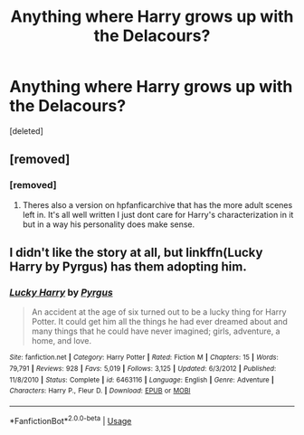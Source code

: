 #+TITLE: Anything where Harry grows up with the Delacours?

* Anything where Harry grows up with the Delacours?
:PROPERTIES:
:Score: 8
:DateUnix: 1588175934.0
:DateShort: 2020-Apr-29
:FlairText: Request
:END:
[deleted]


** [removed]
:PROPERTIES:
:Score: 3
:DateUnix: 1588176028.0
:DateShort: 2020-Apr-29
:END:

*** [removed]
:PROPERTIES:
:Score: 1
:DateUnix: 1588176044.0
:DateShort: 2020-Apr-29
:END:

**** Theres also a version on hpfanficarchive that has the more adult scenes left in. It's all well written I just dont care for Harry's characterization in it but in a way his personality does make sense.
:PROPERTIES:
:Author: Aniki356
:Score: 2
:DateUnix: 1588177431.0
:DateShort: 2020-Apr-29
:END:


** I didn't like the story at all, but linkffn(Lucky Harry by Pyrgus) has them adopting him.
:PROPERTIES:
:Author: steve_wheeler
:Score: 1
:DateUnix: 1588447277.0
:DateShort: 2020-May-02
:END:

*** [[https://www.fanfiction.net/s/6463116/1/][*/Lucky Harry/*]] by [[https://www.fanfiction.net/u/1817780/Pyrgus][/Pyrgus/]]

#+begin_quote
  An accident at the age of six turned out to be a lucky thing for Harry Potter. It could get him all the things he had ever dreamed about and many things that he could have never imagined; girls, adventure, a home, and love.
#+end_quote

^{/Site/:} ^{fanfiction.net} ^{*|*} ^{/Category/:} ^{Harry} ^{Potter} ^{*|*} ^{/Rated/:} ^{Fiction} ^{M} ^{*|*} ^{/Chapters/:} ^{15} ^{*|*} ^{/Words/:} ^{79,791} ^{*|*} ^{/Reviews/:} ^{928} ^{*|*} ^{/Favs/:} ^{5,019} ^{*|*} ^{/Follows/:} ^{3,125} ^{*|*} ^{/Updated/:} ^{6/3/2012} ^{*|*} ^{/Published/:} ^{11/8/2010} ^{*|*} ^{/Status/:} ^{Complete} ^{*|*} ^{/id/:} ^{6463116} ^{*|*} ^{/Language/:} ^{English} ^{*|*} ^{/Genre/:} ^{Adventure} ^{*|*} ^{/Characters/:} ^{Harry} ^{P.,} ^{Fleur} ^{D.} ^{*|*} ^{/Download/:} ^{[[http://www.ff2ebook.com/old/ffn-bot/index.php?id=6463116&source=ff&filetype=epub][EPUB]]} ^{or} ^{[[http://www.ff2ebook.com/old/ffn-bot/index.php?id=6463116&source=ff&filetype=mobi][MOBI]]}

--------------

*FanfictionBot*^{2.0.0-beta} | [[https://github.com/tusing/reddit-ffn-bot/wiki/Usage][Usage]]
:PROPERTIES:
:Author: FanfictionBot
:Score: 1
:DateUnix: 1588447296.0
:DateShort: 2020-May-02
:END:
